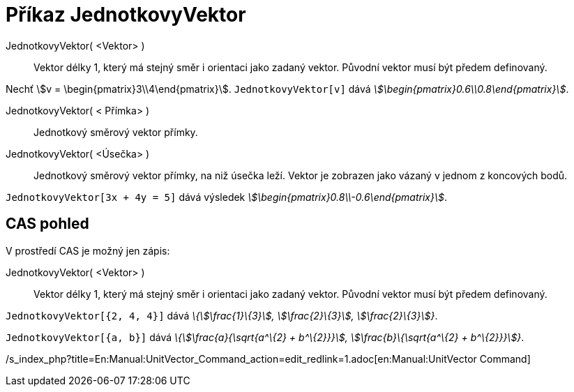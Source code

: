 = Příkaz JednotkovyVektor
:page-en: commands/UnitVector
ifdef::env-github[:imagesdir: /cs/modules/ROOT/assets/images]

JednotkovyVektor( <Vektor> )::
  Vektor délky 1, který má stejný směr i orientaci jako zadaný vektor. Původní vektor musí být předem definovaný.

[EXAMPLE]
====

Nechť stem:[v = \begin{pmatrix}3\\4\end{pmatrix}]. `++JednotkovyVektor[v]++` dává
_stem:[\begin{pmatrix}0.6\\0.8\end{pmatrix}]_.

====

JednotkovyVektor( < Přímka> )::
  Jednotkový směrový vektor přímky.
JednotkovyVektor( <Úsečka> )::
  Jednotkový směrový vektor přímky, na niž úsečka leží. Vektor je zobrazen jako vázaný v jednom z koncových bodů.

[EXAMPLE]
====

`++JednotkovyVektor[3x + 4y = 5]++` dává výsledek _stem:[\begin{pmatrix}0.8\\-0.6\end{pmatrix}]_.

====

== CAS pohled

V prostředí CAS je možný jen zápis:

JednotkovyVektor( <Vektor> )::
  Vektor délky 1, který má stejný směr i orientaci jako zadaný vektor. Původní vektor musí být předem definovaný.

[EXAMPLE]
====

`++JednotkovyVektor[{2, 4, 4}]++` dává _\{stem:[\frac{1}\{3}], stem:[\frac{2}\{3}], stem:[\frac{2}\{3}]}_.

====

[EXAMPLE]
====

`++JednotkovyVektor[{a, b}]++` dává _\{stem:[\frac{a}{\sqrt{a^\{2} + b^\{2}}}], stem:[\frac{b}\{\sqrt{a^\{2} +
b^\{2}}}]}_.

====

/s_index_php?title=En:Manual:UnitVector_Command_action=edit_redlink=1.adoc[en:Manual:UnitVector Command]
